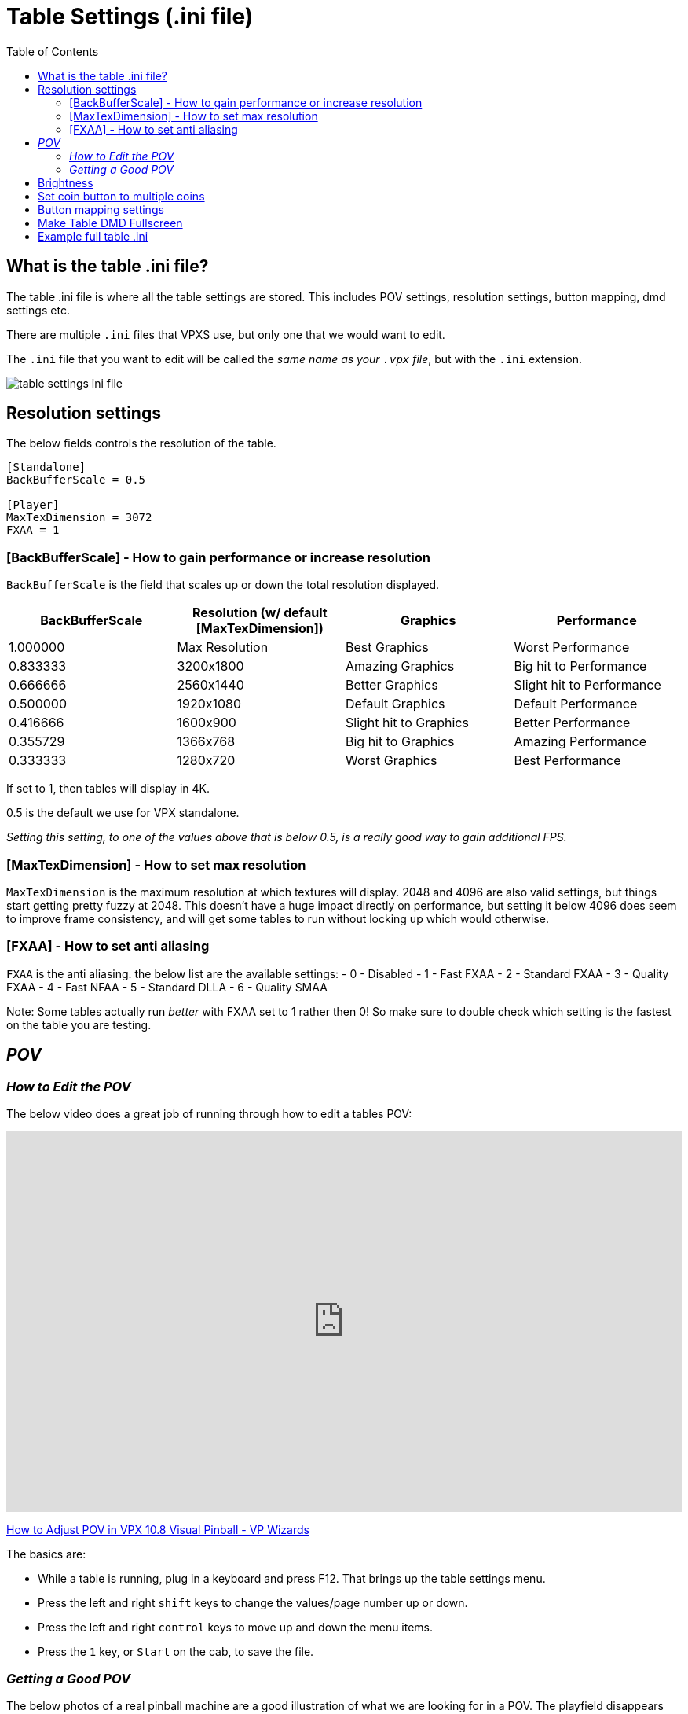 = Table Settings (.ini file)
:source-highlighter: highlight.js
:highlightjs-languages: ini,vbscript
:toc: left
:icons: font

:show-youtube-video:

== What is the table .ini file?

The table .ini file is where all the table settings are stored. This
includes POV settings, resolution settings, button mapping, dmd settings
etc.

There are multiple `.ini` files that VPXS use, but only one that we
would want to edit.

The `.ini` file that you want to edit will be called the _same name as
your `.vpx` file_, but with the `.ini` extension.

image:../images/table_settings_ini_file.png[]

== Resolution settings

The below fields controls the resolution of the table.

[source,ini]
....
[Standalone]
BackBufferScale = 0.5

[Player]
MaxTexDimension = 3072
FXAA = 1
....

=== [BackBufferScale] - How to gain performance or increase resolution

`BackBufferScale` is the field that scales up or down the total
resolution displayed.

[width="100%",cols="25%,25%,25%,25%",options="header",]
|===
|BackBufferScale |Resolution (w/ default [MaxTexDimension]) |Graphics
|Performance
|1.000000 |Max Resolution |Best Graphics |Worst Performance

|0.833333 |3200x1800 |Amazing Graphics |Big hit to Performance

|0.666666 |2560x1440 |Better Graphics |Slight hit to Performance

|0.500000 |1920x1080 |Default Graphics |Default Performance

|0.416666 |1600x900 |Slight hit to Graphics |Better Performance

|0.355729 |1366x768 |Big hit to Graphics |Amazing Performance

|0.333333 |1280x720 |Worst Graphics |Best Performance
|===

If set to 1, then tables will display in 4K.

0.5 is the default we use for VPX standalone.

_Setting this setting, to one of the values above that is below 0.5, is
a really good way to gain additional FPS._

=== [MaxTexDimension] - How to set max resolution

`MaxTexDimension` is the maximum resolution at which textures will
display. 2048 and 4096 are also valid settings, but things start getting
pretty fuzzy at 2048. This doesn’t have a huge impact directly on
performance, but setting it below 4096 does seem to improve frame
consistency, and will get some tables to run without locking up which
would otherwise.

=== [FXAA] - How to set anti aliasing

`FXAA` is the anti aliasing. the below list are the available settings:
- 0 - Disabled - 1 - Fast FXAA - 2 - Standard FXAA - 3 - Quality FXAA -
4 - Fast NFAA - 5 - Standard DLLA - 6 - Quality SMAA

Note: Some tables actually run _better_ with FXAA set to 1 rather then
0! So make sure to double check which setting is the fastest on the
table you are testing.

== _POV_

=== _How to Edit the POV_

The below video does a great job of running through how to edit a tables
POV:

ifdef::show-youtube-video[]
++++
<style>
.youtube-container {
  position: relative;
  padding-bottom: 56.25%;
  height: 0;
  overflow: hidden;
  max-width: 100%;
}
.youtube-container iframe {
  position: absolute;
  top:0;
  left: 0;
  width: 100%;
  height: 100%;
}
</style>
<div class="youtube-container">
  <iframe width="560" height="315" src="https://www.youtube.com/embed/OWdrp5cSaMk"
    title="YouTube video player" frameborder="0"
    allow="accelerometer; clipboard-write; encrypted-media; gyroscope; picture-in-picture"
    allowfullscreen></iframe>
</div>
++++
endif::show-youtube-video[]

https://www.youtube.com/watch?v=OWdrp5cSaMk[How to Adjust POV in VPX 10.8 Visual Pinball - VP Wizards]

The basics are:

- While a table is running, plug in a keyboard and press
F12. That brings up the table settings menu.
- Press the left and right `shift` keys to change the values/page number
up or down.
- Press the left and right `control` keys to move up and down the menu
items.
- Press the `1` key, or `Start` on the cab, to save the file.

=== _Getting a Good POV_

The below photos of a real pinball machine are a good illustration of
what we are looking for in a POV. The playfield disappears away from you
towards a vanishing point, creating a keystone shape. That still happens
in lesser degrees if you pull the rails up parallel, but that’s not
really a realistic POV most of the time because pinball playfields have
depth and lcd screens do not. Then, you kind of fiddle with each table
because they may have features that you want to be sure are visible. For
instance, Megadeth would just not be the same if you were only looking
at the top of Vic’s head instead of that handsome mug.

To add a little more detail, we have chosen to prefer Cam 2 POV in
wizard tables because unlike the legacy view, they do not warp the
features of the table as the POV is adjusted. The legacy (and still
default POV) `physically' alters the table as you move it around and can
really screw shots up. Lanes may become narrower or distorted, etc.

So, in Cam 2, you are essentially given a 3d object for which you can
stretch the X and Y, or raise and lower the front or the back of the
cabinet, effectively adjusting the appearance of its pitch, and that
keystoning happens as a practical and realistic result. There is a
little more than that, but that’s the gist and the most of it. So,
commonly, you end up with the side rails. If the table has side art,
that helps conceal some of the narrowing of the table. If we can hide
the top rails, often we (mostly) will. But usually it’s going to look
like your Megadeth example to some degree.

image:../images/table_settings_pov.jpg[]

== Brightness

[source,ini]
....
[Player]
OverrideTableEmissionScale = 1
EmissionScale = 0.5
....

First is the flag that says to override the brightness, the second is
the brightness 0 to 1

== Set coin button to multiple coins

You can swap the button mapping for the AtGames button to
`JoyAddCredit2Key` to have multiple coins be added through one button
push.

[source,ini]
....
[Player]
JoyAddCreditKey =
JoyAddCredit2Key = 1
....

First is the flag that says to override the brightness, the second is
the brightness 0 to 1

== Button mapping settings

The standard buttons used by the 4KP while in a VPXS table can be
remapped, by adding the below lines to your tables `.ini` file.

ALP 4KP button id’s are as follows:

- Left Flipper: 10
- Left Nudge: 14
- Right Flipper: 11
- Right Nudge: 15
- DPad Up: 6
- DPad Down: 3
- DPad Left: 8
- DPad Right: 9
- Front Nudge: 12
- Start Button: 2
- AtGames Button: 1
- Rewind Button: 13
- A:
- X: 12
- B: 4
- Y:
- C: 15
- Z: 11

To remap an existing button, set the current mapping to 0 then assign
the button elsewhere.

For example, to remap the left and right nudge buttons to left and right
magnasave you need to unmap the current mapping of `JoyLTiltKey` and
`JoyRTiltKey` in order to move the mapping to `JoyLMagnaSave` and
`JoyRMagnaSave`.

[source,ini]
....
[Player]
JoyLTiltKey = 0
JoyRTiltKey = 0
JoyLMagnaSave = 14
JoyRMagnaSave = 15
....

Below is a full list of joykey settings:

[source,ini]
....
[Player]
JoyLFlipKey =
JoyRFlipKey =
JoyStagedLFlipKey =
JoyStagedRFlipKey =
JoyPlungerKey =
JoyAddCreditKey =
JoyAddCredit2Key =
JoyLMagnaSave =
JoyRMagnaSave =
JoyStartGameKey =
JoyFrameCount =
JoyVolumeUp =
JoyVolumeDown =
JoyLTiltKey =
JoyCTiltKey =
JoyRTiltKey =
JoyMechTiltKey =
JoyDebugKey =
JoyDebuggerKey =
JoyCustom1 =
JoyCustom2 =
JoyCustom3 =
JoyCustom4 =
JoyPMBuyIn =
JoyPMCoin3 =
JoyPMCoin4 =
JoyPMCoinDoor =
JoyPMCancel =
JoyPMDown =
JoyPMUp =
JoyPMEnter =
JoyLockbarKey =
JoyTableRecenterKey =
JoyTableUpKey =
JoyTableDownKey =
JoyPauseKey =
JoyTweakKey =
JoyExitGameKey =
....

== Make Table DMD Fullscreen

You can edit the size of the DMD screen by using the
`FlexDMDWindowWidth` and `FlexDMDWindowHeight` settings.

If you want the DMD to be fullscreen, set the width to `1920` and the
height to `1200`. Just a warning though, it will stretch the image.

[source,ini]
....
[Standalone]
FlexDMDWindowWidth = 1920
FlexDMDWindowHeight = 1200
....

== Example full table .ini

The below is an example of all (or most) available fields in a tables
.ini file.

This might not be 100% accurate as changes are being made constantly,
but it will contain most fields you’d want to edit.

[source,ini]
....
; #######################################################
; #  Visual Pinball X settings file
; #
; # This file holds all visual pinball settings.
; # If you need to reset all settings to their default,
; # just delete this file and it will be recreated on
; # next application start, eventually using your
; # existing settings from Windows registry.
; #
; # When a property is not defined (nothing after the
; # equal '=' sign), VPX will use a default value for it.
; #
; #######################################################
; # Standalone
[Standalone]
LaunchTable =
HighDPI = 0
BackBufferScale = 0.5
VPRegPath =
PinMAMEPath = pinmame/
PinMAMEWindow =
PinMAMEWindowX = 3840
PinMAMEWindowY = 0
PinMAMEWindowWidth = 1200
PinMAMEWindowHeight = 380
PinMAMEWindowRotation = 1
AltSound =
AltColor =
FlexDMDWindow =
FlexDMDWindowX = 3840
FlexDMDWindowY = 0
FlexDMDWindowWidth = 1200
FlexDMDWindowHeight = 380
FlexDMDWindowRotation = 1
B2SHideGrill =
B2SHideB2SDMD = 1
B2SHideB2SBackglass =
B2SHideDMD = 1
B2SDualMode =
B2SWindows =
B2SBackglassX = 5040
B2SBackglassY = 0
B2SBackglassWidth = 1920
B2SBackglassHeight = 1080
B2SBackglassRotation =
B2SDMDX = 3840
B2SDMDY = 0
B2SDMDWidth = 1920
B2SDMDHeight = 1200
B2SDMDRotation =
B2SDMDFlipY =
B2SPlugins =
PUPCapture =
PUPPlugin =
PUPWindows =
PUPTopperScreen =
PUPTopperWindow =
PUPTopperWindowX =
PUPTopperWindowY =
PUPTopperWindowWidth =
PUPTopperWindowHeight =
PUPTopperWindowRotation =
PUPBackglassScreen =
PUPBackglassWindow =
PUPBackglassWindowX = 5040
PUPBackglassWindowY = 0
PUPBackglassWindowWidth = 1920
PUPBackglassWindowHeight = 1080
PUPBackglassWindowRotation =
PUPDMDScreen = 0
PUPDMDWindow =
PUPDMDWindowX = 3840
PUPDMDWindowY = 0
PUPDMDWindowWidth = 1920
PUPDMDWindowHeight = 1200
PUPDMDWindowRotation =
PUPPlayfieldScreen =
PUPPlayfieldWindow =
PUPPlayfieldWindowX =
PUPPlayfieldWindowY =
PUPPlayfieldWindowWidth =
PUPPlayfieldWindowHeight =
PUPPlayfieldWindowRotation =
PUPFullDMDScreen = 0
PUPFullDMDWindow =
PUPFullDMDWindowX = 3840
PUPFullDMDWindowY = 0
PUPFullDMDWindowWidth = 1920
PUPFullDMDWindowHeight = 1080
PUPFullDMDWindowRotation =
DOFPlugin = 0
WindowRenderer = 1
WindowRenderMode = 1
ZeDMD = 0
ZeDMDDevice =
ZeDMDDebug =
ZeDMDRGBOrder =
ZeDMDBrightness =
ZeDMDSaveSettings =
Pixelcade = 0
PixelcadeDevice =
FindDisplays =
DMDServer =
DMDServerAddr =
DMDServerPort =
WebServer =
WebServerAddr =
WebServerPort =
WebServerDebug =

; #######################################################
; # Player settings
[Player]
; Main audio settings
Sound3D = 0
SoundDevice =
SoundDeviceBG =
PlayMusic =
MusicVolume =
PlaySound =
SoundVolume =

; Nudge
LRAxis =
LRAxisFlip =
UDAxis =
UDAxisFlip =
PBWEnabled =
PBWNormalMount =
PBWDefaultLayout =
PBWRotationCB =
PBWRotationvalue =
PBWAccelGainX =
PBWAccelGainY =
PBWAccelMaxX =
PBWAccelMaxY =
TiltSensCB =
TiltSensValue =
EnableNudgeFilter =
EnableLegacyNudge =
LegacyNudgeStrength =

; Plunger
PlungerAxis = 5
ReversePlungerAxis =
DeadZone = 0
PlungerRetract =

; Behavior while playing
EnableMouseInPlayer =
EnableCameraModeFlyAround =

; Main Input API
InputApi =

; Keyboard input mappings
DisableESC =
LFlipKey =
RFlipKey =
StagedLFlipKey =
StagedRFlipKey =
LTiltKey =
RTiltKey =
CTiltKey =
PlungerKey =
FrameCount =
DebugBalls =
Debugger =
AddCreditKey =
AddCreditKey2 =
StartGameKey =
MechTilt =
RMagnaSave =
LMagnaSave =
ExitGameKey =
VolumeUp =
VolumeDown =
LockbarKey =
Enable3DKey =
TableRecenterKey =
TableUpKey =
TableDownKey =
EscapeKey =
PauseKey =
TweakKey =
; For keyboard codes to use with JoyCustom$Key:
; https://github.com/vpinball/vpinball/blob/standalone/standalone/README.md#keyboard
JoyCustom1Key = 28
JoyCustom2Key =
JoyCustom3Key =
JoyCustom4Key =

; Joystick input mappings
;
; ALP 4KP button id's are as follows:
; Left Flipper: 10
; Left Nudge: 14
; Right Flipper: 11
; Right Nudge: 15
; DPad Up: 6
; DPad Down: 3
; DPad Left: 8
; DPad Right: 9
; Front Nudge: 12
; Start Button: 2
; AtGames Button: 1
; Rewind Button: 13
; A:
; X: 12
; B: 4
; Y:
; C: 15
; Z: 11
;
; To remap an existing button, set the current mapping to 0 then assign the button elsewhere.
;
; For example, to remap the left and right nudge buttons to left and right magnasave you need
; to unmap the current mapping of JoyLTiltKey and JoyRTilt key in order to move the mapping
; to JoyLMagnaSave and JoyRMagnaSave.
;
; JoyLTiltKey = 0
; JoyRTiltKey = 0
; JoyLMagnaSave = 14
; JoyRMagnaSave = 15
JoyLFlipKey =
JoyRFlipKey =
JoyStagedLFlipKey =
JoyStagedRFlipKey =
JoyPlungerKey =
JoyAddCreditKey =
JoyAddCredit2Key =
JoyLMagnaSave =
JoyRMagnaSave =
JoyStartGameKey =
; Map rewind to JoyExitGameKey
JoyExitGameKey = 13
JoyFrameCount =
JoyVolumeUp =
JoyVolumeDown =
JoyLTiltKey =
JoyCTiltKey =
JoyRTiltKey =
JoyMechTiltKey =
JoyDebugKey =
JoyDebuggerKey =
; Map dpadUp to JoyCustom1Key
JoyCustom1 = 6
JoyCustom2 =
JoyCustom3 =
JoyCustom4 =
JoyPMBuyIn =
JoyPMCoin3 =
JoyPMCoin4 =
JoyPMCoinDoor =
JoyPMCancel =
JoyPMDown =
JoyPMUp =
JoyPMEnter =
JoyLockbarKey =
JoyTableRecenterKey =
JoyTableUpKey =
JoyTableDownKey =
JoyPauseKey =
JoyTweakKey =

; Rumble feedback
RumbleMode =

; Video options
Display =
FullScreen =
WindowPosX =
WindowPosY =
Width =
Height =
Render10Bit =
ColorDepth = 32
; Defines the view mode used when running a table
; 0 - Desktop (default)
; 1 - Fullscreen: Gives you a top-down view on the playfield. For cabinet use or multi-window on desktop.
; 2 - Full Single Screen (FSS): Tries to show the whole machine including backglass if set up by the tabledesigner. Falls back to desktop view.
BGSet = 1
RefreshRate =
; Sync the frame rate with the refresh rate of your monitor
; 0 - None: No synchronization.
; 1 - Vertical Sync: Synchronize on video sync which avoids video tearing, but has higher input latency.
; 2 - Adaptive Sync: Synchronize on video sync, except for late frames (below target FPS), also has higher input latency.
; 3 - Frame Pacing (default): Targets real time simulation with low input- and video-latency (also dynamically adjusts framerate).
SyncMode = 0
MaxFramerate =
MaxPrerenderedFrames =
FXAA = 1
Sharpen = 0
ScaleFXDMD =
DisableAO = 1
DynamicAO = 0
SSRefl = 0
PFReflection = 0
MaxTexDimension = 3072
AAFactor =
MSAASamples =
DisableDWM = 1
UseNVidiaAPI =
ForceBloomOff = 1
ForceAnisotropicFiltering = 0
CompressTextures =
SoftwareVertexProcessing = 0

; Stereo rendering (VR have its own dedicated section)
Stereo3D = 0
Stereo3DEnabled = 0
Stereo3DFake =
; Anaglyph settings
Stereo3DBrightness =
Stereo3DSaturation =
Stereo3DDefocus =
; True stereo settings
Stereo3DEyeSeparation =
; Parallax stereo settings
Stereo3DYAxis =
Stereo3DOffset =
Stereo3DMaxSeparation =
Stereo3DZPD =

; Ball options
DisableLightingForBalls = 1
BallAntiStretch =
OverwriteBallImage =
BallImage =
DecalImage =
BallTrail = 0
BallTrailStrength = 0.392157

; Replace table's scene lighting emission scale setup, eventually based on automatic Day/Night computed from geographic position
OverrideTableEmissionScale = 0
EmissionScale =
DynamicDayNight =
Latitude =
Longitude =

; Visual nudge strength
NudgeStrength =

; Level of detail for ball and ramps
AlphaRampAccuracy = 10

; External application capture options
CaptureExternalDMD =
DMDSource =
CapturePUP =
BGSource =

; Counters decremented after each run
NumberOfTimesToShowTouchMessage = 0

; Show the touch overlay
TouchOverlay =

; Use cache to limit stutters and speedup loading
CacheMode =

; Display physical setup
ScreenWidth =
ScreenHeight =
ScreenInclination =
ScreenPlayerX = 0.000000
ScreenPlayerY = 0.000000
ScreenPlayerZ = 70.000000
BAMHeadTracking =

; #######################################################
; # Camera default layout
[Defaults\Camera]
; Desktop default (desktop in landscape)
DesktopMode =
DesktopFov =
DesktopLookAt =
DesktopViewVOfs =
DesktopCamX =
DesktopCamY =
DesktopCamZ =
DesktopScaleX =
DesktopScaleY =
DesktopScaleZ =
; Full Single Screen defaults (desktop in portrait with backglass at top)
FSSMode =
FSSFov =
FSSLookAt =
FSSViewVOfs =
FSSCamX =
FSSCamY =
FSSCamZ =
FSSScaleX =
FSSScaleY =
FSSScaleZ =


; #######################################################
; # Override of table properties
[TableOverride]
Difficulty =
ToneMapper =

; Desktop POV
ViewDTMode =
ViewDTScaleX =
ViewDTScaleY =
ViewDTScaleZ =
ViewDTPlayerX =
ViewDTPlayerY =
ViewDTPlayerZ =
ViewDTLookAt =
ViewDTRotation =
ViewDTFOV =
ViewDTLayback =
ViewDTHOfs =
ViewDTVOfs =
ViewDTWindowTop =
ViewDTWindowBot =

; Cabinet POV
ViewCabMode = 0
ViewCabScaleX = 0.818596
ViewCabScaleY = 1.037503
ViewCabScaleZ = 0.904995
ViewCabPlayerX = -48.500000
ViewCabPlayerY = -0.000000
ViewCabPlayerZ = -340.000000
ViewCabLookAt = 5.000000
ViewCabRotation = 90.000000
ViewCabFOV = 42.999908
ViewCabLayback = 48.000000
ViewCabHOfs =
ViewCabVOfs =
ViewCabWindowTop =
ViewCabWindowBot =

; Full Single Screen POV
ViewFSSMode =
ViewFSSScaleX =
ViewFSSScaleY =
ViewFSSScaleZ =
ViewFSSPlayerX =
ViewFSSPlayerY =
ViewFSSPlayerZ =
ViewFSSLookAt =
ViewFSSRotation =
ViewFSSFOV =
ViewFSSLayback =
ViewFSSHOfs =
ViewFSSVOfs =
ViewFSSWindowTop =
ViewFSSWindowBot =


; #######################################################
; # VR Player preferences
[PlayerVR]
; VR device setting
AskToTurnOn =
ScaleToFixedWidth =
ScaleAbsolute =
ScaleRelative =
NearPlane =
EyeFBFormat =

; Table settings
Slope =
Orientation =
TableX =
TableY =
TableZ =

; Preview
VRPreviewDisabled =
VRPreview =
ShrinkPreview =
WindowPosX =
WindowPosY =
PreviewWidth =
PreviewHeight =


; #######################################################
; # Controller preferences
[Controller]
ForceDisableB2S =
DOFContactors =
DOFKnocker =
DOFChimes =
DOFBell =
DOFGear =
DOFShaker =
DOFFlippers =
DOFTargets =
DOFDroptargets =


; #######################################################
; # Editor preferences
[Editor]
; Behavior
SelectTableOnStart =
SelectTableOnPlayerClose =

; Viewport settings
ShowDragPoints =
DrawLightCenters =
GridSize =
RenderSolid =
BackgroundColor =
FillColor =
ElementSelectColor =
ElementSelectLockedColor =
DefaultMaterialColor =
GroupElementsInCollection =
Units =

; Auto save
AutoSaveOn =
AutoSaveTime =

; Debug tools
ThrowBallsAlwaysOn =
ThrowBallSize =
ThrowBallMass =
BallControlAlwaysOn =
EnableLog =
LogScriptOutput =

; Main window
WindowMaximized =
WindowLeft =
WindowTop =
WindowRight =
WindowBottom =

; Properties window
PropertiesVisible =
PropertiesFloating =

; Script window
AlwaysViewScript =
CodeViewPosX =
CodeViewPosY =
CodeViewPosWidth =
CodeViewPosHeight =

; Search/Select window
SearchSelectPosX =
SearchSelectPosY =
SearchSelectWidth =
SearchSelectHeight =

; Image manager
ImageMngPosX =
ImageMngPosY =
ImageMngWidth =
ImageMngHeight =

; Debugger
DebuggerPosX =
DebuggerPosY =
DebuggerWidth =
DebuggerHeight =

; Collection manager
CollectionMngPosX =
CollectionMngPosY =

; Material manager
MaterialMngPosX =
MaterialMngPosY =
MaterialMngWidth =
MaterialMngHeight =

; Sound manager
SoundMngPosX =
SoundMngPosY =

; Renderprobe manager
RenderProbeMngPosX =
RenderProbeMngPosY =
RenderProbeMngWidth =
RenderProbeMngHeight =


; #######################################################
; # Script Editor preferences
[CVEdit]
BackGroundColor =
BackGroundSelectionColor =
DisplayAutoComplete =
DisplayAutoCompleteAfter =
DwellDisplay =
DwellHelp =
DwellDisplayTime =

Default =
Default_color =
Default_FontPointSize =
Default_Font =
Default_FontWeight =
Default_FontItalic =
Default_FontUnderline =
Default_FontStrike =

ShowVBS =
ShowVBS_color =
ShowVBS_FontPointSize =
ShowVBS_Font =
ShowVBS_FontWeight =
ShowVBS_FontItalic =
ShowVBS_FontUnderline =
ShowVBS_FontStrike =

ShowComponents =
ShowComponents_color =
ShowComponents_FontPointSize =
ShowComponents_Font =
ShowComponents_FontWeight =
ShowComponents_FontItalic =
ShowComponents_FontUnderline =
ShowComponents_FontStrike =

ShowSubs =
ShowSubs_color =
ShowSubs_FontPointSize =
ShowSubs_Font =
ShowSubs_FontWeight =
ShowSubs_FontItalic =
ShowSubs_FontUnderline =
ShowSubs_FontStrike =

ShowRemarks =
ShowRemarks_color =
ShowRemarks_FontPointSize =
ShowRemarks_Font =
ShowRemarks_FontWeight =
ShowRemarks_FontItalic =
ShowRemarks_FontUnderline =
ShowRemarks_FontStrike =

ShowLiterals =
ShowLiterals_color =
ShowLiterals_FontPointSize =
ShowLiterals_Font =
ShowLiterals_FontWeight =
ShowLiterals_FontItalic =
ShowLiterals_FontUnderline =
ShowLiterals_FontStrike =

ShowVPcore =
ShowVPcore_color =
ShowVPcore_FontPointSize =
ShowVPcore_Font =
ShowVPcore_FontWeight =
ShowVPcore_FontItalic =
ShowVPcore_FontUnderline =
ShowVPcore_FontStrike =

EverythingElse =
EverythingElse_color =
EverythingElse_FontPointSize =
EverythingElse_Font =
EverythingElse_FontWeight =
EverythingElse_FontItalic =
EverythingElse_FontUnderline =
EverythingElse_FontStrike =


; #######################################################
; # Recent directory
[RecentDir]
LoadDir =
ImageDir =
ImportDir =
SoundDir =
MaterialDir =
POVDir =
PhysicsDir =
TableFileName0 =
TableFileName1 =
TableFileName2 =
TableFileName3 =
TableFileName4 =
TableFileName5 =
TableFileName6 =
TableFileName7 =


; #######################################################
; # User custom defaults for parts

[DefaultProps\Bumper]
Force =
Scatter =
HeightScale =
RingSpeed =
Orientation =
Threshold =
Surface =
TimerEnabled =
TimerInterval =
CapVisible =
BaseVisible =
RingVisible =
SkirtVisible =
ReflectionEnabled =
HasHitEvent =
Collidable =

[DefaultProps\Decal]
Width =
Height =
Rotation =
Image =
Surface =
DecalType =
Text =
Sizing =
Color =
VerticalText =
FontSize =
FontName =
FontWeight =
FontCharSet =
FontItalic =
FontUnderline =
FontStrikeThrough =

[DefaultProps\EMReel]
Image =
Sound =
UseImageGrid =
Visible =
ImagesPerRow =
Transparent =
ReelCount =
Width =
Height =
ReelSpacing =
MotorSteps =
DigitRange =
UpdateInterval =
BackColor =
TimerEnabled =
TimerInterval =

[DefaultProps\Flasher]
Height =
RotX =
RotY =
RotZ =
Color =
TimerEnabled =
TimerInterval =
ImageA =
ImageB =
Opacity =
ModulateVsAdd =
FilterAmount =
Visible =
AddBlend =
DMD =
DisplayTexture =
ImageMode =
Filter =

[DefaultProps\Flipper]
; Physics
Scatter =
Strength =
EOSTorque =
EOSTorqueAngle =
ReturnStrength =
Mass =
Speed =
Elasticity =
ElasticityFalloff =
Friction =
RampUp =

; Geometry and visuals
StartAngle =
EndAngle =
BaseRadius =
EndRadius =
Length =
MaxDifLength =
TimerEnabled =
TimerInterval =
Color =
RubberColor =
Surface =
Height =
RubberThickness =
RubberHeight =
RubberWidth =
Visible =
Enabled =
ReflectionEnabled =

[DefaultProps\Gate]
Elasticity =
Friction =
AntiFriction =
Scatter =
GravityFactor =
Length =
Height =
Rotation =
ShowBracket =
Collidable =
AngleMin =
AngleMax =
Visible =
TimerEnabled =
TimerInterval =
Surface =
TwoWay =
ReflectionEnabled =
GateType =

[DefaultProps\HitTarget]
; Physics
Elasticity =
ElasticityFalloff =
Friction =
Scatter =

; Visuals
LegacyMode =
TimerEnabled =
TimerInterval =
Visible =
IsDropped =
Position_Z =
DropSpeed =
ScaleX =
ScaleY =
ScaleZ =
Orientation =
Image =
HitEvent =
HitThreshold =
TargetType =
Collidable =
DisableLighting =
DisableLightingBelow =
ReflectionEnabled =
RaiseDelay =

[DefaultProps\Kicker]
TimerEnabled =
TimerInterval =
Enabled =
HitAccuracy =
HitHeight =
Orientation =
Radius =
Scatter =
KickerType =
Surface =
FallThrough =
Legacy =

[DefaultProps\Light]
Falloff =
FalloffPower =
LightState =
TimerEnabled =
TimerInterval =
Color =
ColorFull =
OffImage =
BlinkPattern =
BlinkInterval =
Intensity =
TransmissionScale =
Surface =
FadeSpeedUp =
FadeSpeedDown =
Bulb =
ImageMode =
ShowBulbMesh =
StaticBulbMesh =
ShowReflectionOnBall =
ScaleBulbMesh =
BulbModulateVsAdd =
BulbHaloHeight =

[DefaultProps\LightSequence]
UpdateInterval =
Collection =
CenterX =
CenterY =
TimerEnabled =
TimerInterval =

[DefaultProps\Plunger]
Height =
Width =
ZAdjust =
Stroke =
PullSpeed =
ReleaseSpeed =
PlungerType =
AnimFrames =
Color =
Image =
TimerEnabled =
TimerInterval =
Surface =
MechPlunger =
AutoPlunger =
MechStrength =
ParkPosition =
Visible =
ScatterVelocity =
MomentumXfer =
CustomTipShape =
CustomRodDiam =
CustomRingGap =
CustomRingDiam =
CustomRingWidth =
CustomSpringDiam =
CustomSpringGauge =
CustomSpringLoops =
CustomSpringEndLoops =
ReflectionEnabled =

[DefaultProps\Primitive]
Elasticity =
ElasticityFalloff =
Friction =
Scatter =
SideColor =
Visible =
StaticRendering =
DrawTexturesInside =
Position_Z =
Size_X =
Size_Y =
Size_Z =
RotAndTra0 =
RotAndTra1 =
RotAndTra2 =
RotAndTra3 =
RotAndTra4 =
RotAndTra5 =
RotAndTra6 =
RotAndTra7 =
RotAndTra8 =
Image =
NormalMap =
HitEvent =
HitThreshold =
AddBlend =
Opacity =
Color =
EdgeFactorUI =
CollisionReductionFactor =
Collidable =
IsToy =
DisableLighting =
DisableLightingBelow =
ReflectionEnabled =
BackfacesEnabled =
DisplayTexture =
ObjectSpaceNormalMap =

[DefaultProps\Ramp]
HeightBottom =
HeightTop =
WidthBottom =
WidthTop =
RampType =
TimerEnabled =
TimerInterval =
Image =
ImageMode =
ImageWalls =
LeftWallHeight =
RightWallHeight =
LeftWallHeightVisible =
RightWallHeightVisible =
HitEvent =
HitThreshold =
Elasticity =
Friction =
Scatter =
Collidable =
Visible =
ReflectionEnabled =
WireDiameter =
WireDistanceX =
WireDistanceY =

[DefaultProps\Rubber]
Height =
HitHeight =
Thickness =
HitEvent =
TimerEnabled =
TimerInterval =
Image =
Elasticity =
ElasticityFalloff =
Friction =
Scatter =
Collidable =
Visible =
EnableStaticRendering =
EnableShowInEditor =
RotX =
RotY =
RotZ =
ReflectionEnabled =

[DefaultProps\Spinner]
Length =
Rotation =
ShowBracket =
Height =
AngleMax =
AngleMin =
Elasticity =
AntiFriction =
Scatter =
Visible =
TimerEnabled =
TimerInterval =
Image =
Surface =
ReflectionEnabled =

[DefaultProps\Wall]
Elasticity =
ElasticityFallOff =
Friction =
Scatter =
Width =
Length =
TimerEnabled =
TimerInterval =
HitEvent =
HitThreshold =
SlingshotThreshold =
TopImage =
SideImage =
Droppable =
Flipbook =
IsBottomSolid =
HeightBottom =
HeightTop =
DisplayTexture =
SlingshotForce =
SlingshotAnimation =
Visible =
SideVisible =
Collidable =
DisableLighting =
DisableLightingBelow =
ReflectionEnabled =

[DefaultProps\TextBox]
Width =
Height =
BackColor =
FontColor =
TimerEnabled =
TimerInterval =
Transparent =
DMD =

[DefaultProps\Timer]
TimerEnabled =
TimerInterval =

[DefaultProps\Trigger]
TimerEnabled =
TimerInterval =
Enabled =
Visible =
HitHeight =
Radius =
Rotation =
WireThickness =
ScaleX =
ScaleY =
Shape =
Surface =
AnimSpeed =
ReflectionEnabled =


; #######################################################
; # Version of tables and application used
[Version]
VPinball =

....
